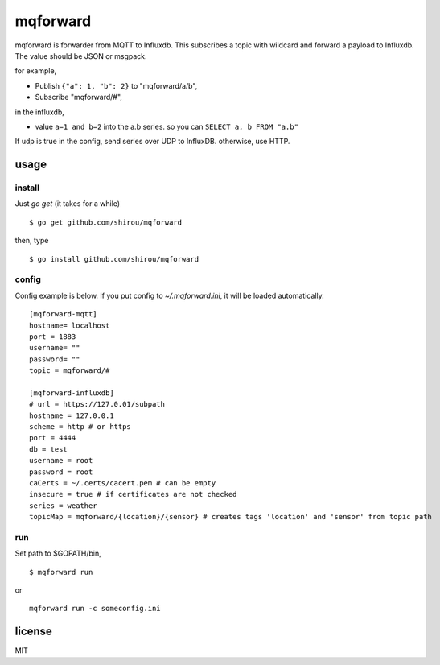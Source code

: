mqforward
=====================

mqforward is forwarder from MQTT to Influxdb.
This subscribes a topic with wildcard and forward a payload to
Influxdb. The value should be JSON or msgpack.

for example,

- Publish ``{"a": 1, "b": 2}`` to "mqforward/a/b", 
- Subscribe "mqforward/#", 

in the influxdb,

- value ``a=1 and b=2`` into the a.b series. so you can ``SELECT a, b FROM "a.b"``


If udp is true in the config, send series over UDP to InfluxDB. otherwise, use HTTP.
  
usage
---------

install
+++++++++++++++

Just `go get` (it takes for a while)

::

  $ go get github.com/shirou/mqforward

then, type

::

  $ go install github.com/shirou/mqforward


config
+++++++++++++++

Config example is below. If you put config to `~/.mqforward.ini`, it will be loaded automatically.

::

   [mqforward-mqtt]
   hostname= localhost
   port = 1883
   username= ""
   password= ""
   topic = mqforward/#

   [mqforward-influxdb]
   # url = https://127.0.01/subpath
   hostname = 127.0.0.1
   scheme = http # or https
   port = 4444
   db = test
   username = root
   password = root
   caCerts = ~/.certs/cacert.pem # can be empty
   insecure = true # if certificates are not checked
   series = weather
   topicMap = mqforward/{location}/{sensor} # creates tags 'location' and 'sensor' from topic path
   
run
+++++++++++++++

Set path to $GOPATH/bin,

::

   $ mqforward run

or 

::

   mqforward run -c someconfig.ini

license
-----------

MIT
